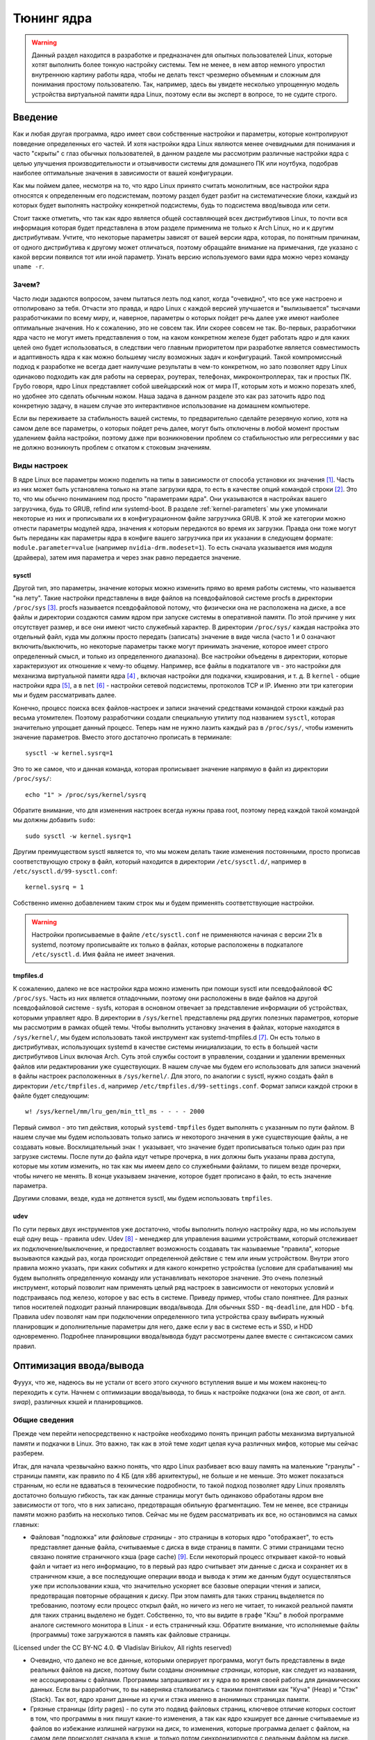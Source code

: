 .. ARU (c) 2018 - 2024, Pavel Priluckiy, Vasiliy Stelmachenok and contributors

   ARU is licensed under a
   Creative Commons Attribution-ShareAlike 4.0 International License.

   You should have received a copy of the license along with this
   work. If not, see <https://creativecommons.org/licenses/by-sa/4.0/>.

.. _kernel-tuning:

***************
Тюнинг ядра
***************

.. warning:: Данный раздел находится в разработке и предназначен для
   опытных пользователей Linux, которые хотят выполнить более тонкую
   настройку системы. Тем не менее, в нем автор немного упростил
   внутреннюю картину работы ядра, чтобы не делать текст чрезмерно
   объемным и сложным для понимания простому пользователю. Так,
   например, здесь вы увидете несколько упрощенную модель устройства
   виртуальной памяти ядра Linux, поэтому если вы эксперт в вопросе,
   то не судите строго.

=========
Введение
=========

Как и любая другая программа, ядро имеет свои собственные настройки и
параметры, которые контролируют поведение определенных его частей. И
хотя настройки ядра Linux являются менее очевидными для понимания и
часто "скрыты" с глаз обычных пользователей, в данном разделе мы
рассмотрим различные настройки ядра с целью улучшения
производительности и отзывчивости системы для домашнего ПК или
ноутбука, подобрав наиболее оптимальные значения в зависимости от
вашей конфигурации.

Как мы поймем далее, несмотря на то, что ядро Linux принято считать
монолитным, все настройки ядра относятся к определенным его
подсистемам, поэтому раздел будет разбит на систематические блоки,
каждый из которых будет выполнять настройку конкретной подсистемы,
будь то подсистема ввод/вывода или сети.

Стоит также отметить, что так как ядро является общей составляющей
всех дистрибутивов Linux, то почти вся информация которая будет
представлена в этом разделе применима не только к Arch Linux, но и к
другим дистрибутивам. Учтите, что некоторые параметры зависят от вашей
версии ядра, которая, по понятным причинам, от одного дистрибутива к
другому может отличаться, поэтому обращайте внимание на примечания, где
указано с какой версии появился тот или иной параметр. Узнать
версию используемого вами ядра можно через команду ``uname -r``.

-------
Зачем?
-------

Часто люди задаются вопросом, зачем пытаться лезть под капот, когда
"очевидно", что все уже настроено и отполировано за тебя. Отчасти это
правда, и ядро Linux с каждой версией улучшается и "вылизывается"
тысячами разработчиками по всему миру, и, наверное, параметры о
которых пойдет речь далее уже имеют наиболее оптимальные значения. Но
к сожалению, это не совсем так. Или скорее совсем не так. Во-первых,
разработчики ядра часто не могут иметь представления о том, на каком
конкретном железе будет работать ядро и для каких целей оно будет
использоваться, в следствии чего главным приоритетом при разработке
является совместимость и адаптивность ядра к как можно большему числу
возможных задач и конфигураций. Такой компромиссный подход к
разработке не всегда дает наилучшие результаты в чем-то конкретном, но
зато позволяет ядру Linux одинаково подходить как для работы на
серверах, роутерах, телефонах, микроконтроллерах, так и простых ПК.
Грубо говоря, ядро Linux представляет собой швейцарский нож от мира
IT, которым хоть и можно порезать хлеб, но удобнее это сделать обычным
ножом. Наша задача в данном разделе это как раз заточить ядро под
конкретную задачу, в нашем случае это интерактивное использование на
домашнем компьютере.

Если вы переживаете за стабильность вашей системы, то предварительно
сделайте резервную копию, хотя на самом деле все параметры, о которых
пойдет речь далее, могут быть отключены в любой момент простым
удалением файла настройки, поэтому даже при возникновении проблем со
стабильностью или регрессиями у вас не должно возникнуть проблем с
откатом к стоковым значениям.

--------------
Виды настроек
--------------

В ядре Linux все параметры можно поделить на типы в зависимости от
способа установки их значения [#]_. Часть из них может быть
установлена только на этапе загрузки ядра, то есть в качестве опций
командой строки [#]_. Это то, что мы обычно пониманием под просто
"параметрами ядра". Они указываются в настройках вашего загрузчика,
будь то GRUB, refind или systemd-boot. В разделе
:ref:`kernel-parameters` мы уже упоминали некоторые из них и
прописывали их в конфигурационном файле загрузчика GRUB. К этой же
категории можно отнести параметры модулей ядра, значения к которым
передаются во время их загрузки. Правда они тоже могут быть переданы
как параметры ядра в конфиге вашего загрузчика при их указании в
следующем формате: ``module.parameter=value`` (например
``nvidia-drm.modeset=1``). То есть сначала указывается имя модуля
(драйвера), затем имя параметра и через знак равно передается
значение.

~~~~~~~~~
sysctl
~~~~~~~~~

Другой тип, это параметры, значение которых можно изменить прямо во
время работы системы, что называется "на лету". Такие настройки
представлены в виде файлов на псевдофайловой системе procfs в
директории ``/proc/sys`` [#]_. procfs называется псевдофайловой
потому, что физически она не расположена на диске, а все файлы и
директории создаются самим ядром при запуске системы в оперативной
памяти. По этой причине у них отсутствует размер, и все они имеют
чисто служебный характер. В директории ``/proc/sys/`` каждая настройка
это отдельный файл, куда мы должны просто передать (записать) значение
в виде числа (часто 1 и 0 означают включить/выключить, но некоторые
параметры также могут принимать значение, которое имеет строго определенный
смысл, и только из определенного диапазона). Все настройки объедены в
директории, которые характеризуют их отношение к чему-то общему.
Например, все файлы в подкаталоге ``vm`` - это настройки для механизма
виртуальной памяти ядра [#]_ , включая настройки для подкачки,
кэширования, и т. д. В ``kernel`` - общие настройки ядра [#]_, а в
``net`` [#]_ - настройки сетевой подсистемы, протоколов TCP и IP.
Именно эти три категории мы и будем рассматривать далее.

Конечно, процесс поиска всех файлов-настроек и записи значений
средствами командой строки каждый раз весьма утомителен. Поэтому
разработчики создали специальную утилиту под названием ``sysctl``,
которая значительно упрощает данный процесс. Теперь нам не нужно
лазить каждый раз в ``/proc/sys/``, чтобы изменить значение
параметров. Вместо этого достаточно прописать в терминале::

  sysctl -w kernel.sysrq=1

Это то же самое, что и данная команда, которая прописывает значение
напрямую в файл из директории ``/proc/sys/``::

  echo "1" > /proc/sys/kernel/sysrq

Обратите внимание, что для изменения настроек всегда нужны права root,
поэтому перед каждой такой командой мы должны добавить ``sudo``::

  sudo sysctl -w kernel.sysrq=1

Другим преимуществом sysctl является то, что мы можем делать такие
изменения постоянными, просто прописав соответствующую строку в файл,
который находится в директории ``/etc/sysctl.d/``, например в
``/etc/sysctl.d/99-sysctl.conf``::

  kernel.sysrq = 1

Собственно именно добавлением таким строк мы и будем применять
соответствующие настройки.

.. warning:: Настройки прописываемые в файле ``/etc/sysctl.conf`` не
   применяются начиная с версии 21x в systemd, поэтому
   прописывайте их только в файлах, которые расположены в подкаталоге
   ``/etc/sysctl.d``. Имя файла не имеет значения.

~~~~~~~~~~~
tmpfiles.d
~~~~~~~~~~~

К сожалению, далеко не все настройки ядра можно изменить при помощи
sysctl или псевдофайловой ФС ``/proc/sys``. Часть из них является
отладочными, поэтому они расположены в виде файлов на другой
псевдофайловой системе - sysfs, которая в основном отвечает за
представление информации об устройствах, которыми управляет ядро. В
директории в ``/sys/kernel`` представлены ряд других полезных
параметров, которые мы рассмотрим в рамках общей темы. Чтобы выполнить
установку значения в файлах, которые находятся в ``/sys/kernel/``, мы
будем использовать такой инструмент как systemd-tmpfiles.d [#]_. Он
есть только в дистрибутивах, использующих systemd в качестве системы
инициализации, то есть в большей части дистрибутивов Linux включая
Arch. Суть этой службы состоит в управлении, создании и удалении
временных файлов или редактировании уже существующих. В нашем случае
мы будем его использовать для записи значений в файлы настроек
расположенных в ``/sys/kernel/``. Для этого, по аналогии с sysctl,
нужно создать файл в директории ``/etc/tmpfiles.d``, например
``/etc/tmpfiles.d/99-settings.conf``. Формат записи каждой строки в
файле будет следующим::

  w! /sys/kernel/mm/lru_gen/min_ttl_ms - - - - 2000

Первый символ - это тип действия, который ``systemd-tmpfiles`` будет
выполнять с указанным по пути файлом. В нашем случае мы будем
использовать только запись *w* некоторого значения в уже существующие
файлы, а не создавать новые. Восклицательный знак ``!`` указывает, что
значение будет прописываться только один раз при загрузке системы.
После пути до файла идут четыре прочерка, в них должны быть указаны
права доступа, которые мы хотим изменить, но так как мы имеем
дело со служебными файлами, то пишем везде прочерки, чтобы ничего не
менять. В конце указываем значение, которое будет прописано в файл, то
есть значение параметра.

Другими словами, везде, куда не дотянется sysctl, мы будем
использовать ``tmpfiles``.

~~~~~~
udev
~~~~~~

По сути первых двух инструментов уже достаточно, чтобы выполнить
полную настройку ядра, но мы используем ещё одну вещь - правила udev.
Udev [#]_ - менеджер для управления вашими устройствами, который
отслеживает их подключение/выключение, и предоставляет возможность
создавать так называемые "правила", которые вызываются каждый раз,
когда происходит определенной действие с тем или иным устройством.
Внутри этого правила можно указать, при каких событиях и для какого
конкретно устройства (условие для срабатывания) мы будем выполнять
определенную команду или устанавливать некоторое значение. Это очень
полезный инструмент, который позволит нам применять целый ряд настроек
в зависимости от некоторых условий и подстраиваясь под железо, которое
у вас есть в системе. Приведу пример, чтобы стало понятнее. Для разных
типов носителей подходит разный планировщик ввода/вывода. Для обычных
SSD - ``mq-deadline``, для HDD - ``bfq``. Правила udev позволят нам
при подключении определенного типа устройства сразу выбирать нужный
планировщик и дополнительные параметры для него, даже если у вас в
системе есть и SSD, и HDD одновременно. Подробнее планировщики
ввода/вывода будут рассмотрены далее вместе с синтаксисом самих
правил.

.. _io_optimization:

=========================
Оптимизация ввода/вывода
=========================

Фууух, что же, надеюсь вы не устали от всего этого скучного вступления
выше и мы можем наконец-то переходить к сути. Начнем с оптимизации
ввода/вывода, то бишь к настройке подкачки (она же *своп*, от англ.
*swap*), различных кэшей и планировщиков.

.. _virtual_memory:

---------------
Общие сведения
---------------

Прежде чем перейти непосредственно к настройке необходимо понять
принцип работы механизма виртуальной памяти и подкачки в Linux. Это
важно, так как в этой теме ходит целая куча различных мифов, которые
мы сейчас разберем.

Итак, для начала чрезвычайно важно понять, что ядро Linux разбивает
всю вашу память на маленькие "гранулы" - страницы памяти, как правило
по 4 КБ (для x86 архитектуры), не больше и не меньше. Это может
показаться странным, но если не вдаваться в технические подробности,
то такой подход позволяет ядру Linux проявлять достаточно большую
гибкость, так как данные страницы могут быть одинаково обработаны
ядром вне зависимости от того, что в них записано, предотвращая
обильную фрагментацию. Тем не менее, все страницы памяти можно разбить
на несколько типов. Сейчас мы не будем рассматривать их все, но
остановимся на самых главных:

- Файловая "подложка" или *файловые страницы* - это страницы в которых
  ядро "отображает", то есть представляет данные файла, считываемые с
  диска в виде страниц в памяти. С этими страницами тесно связано
  понятие страничного кэша (page cache) [#]_. Если некоторый процесс
  открывает какой-то новый файл и читает из него информацию, то в
  первый раз ядро считывает эти данные с диска и сохраняет их в
  страничном кэше, а все последующие операции ввода и вывода к этим же
  данным будут осуществляться уже при использовании кэша, что
  значительно ускоряет все базовые операции чтения и записи,
  предотвращая повторные обращения к диску. При этом память для таких
  страниц выделяется по требованию, поэтому если процесс открыл файл,
  но ничего из него не читает, то никакой реальной памяти для таких
  страниц выделено не будет. Собственно, то, что вы видите в графе
  "Кэш" в любой программе аналоге системного монитора в Linux - и есть
  страничный кэш. Обратите внимание, что исполняемые файлы (программы)
  тоже загружаются в память как файловые страницы.

.. image:: https://biriukov.dev/docs/page-cache/images/page-cache.png
   :align: right

(Licensed under the CC BY-NC 4.0. © Vladislav Biriukov, All rights reserved)

- Очевидно, что далеко не все данные, которыми оперирует программа,
  могут быть представлены в виде реальных файлов на диске, поэтому
  были созданы *анонимные страницы*, которые, как следует из названия,
  не ассоциированы с файлами. Программы запрашивают их у ядра во время
  своей работы для динамических данных. Если вы разработчик, то вы
  наверняка сталкивались с такими понятиями как "Куча" (Heap) и "Стэк"
  (Stack). Так вот, ядро хранит данные из кучи и стэка именно в
  анонимных страницах памяти.

- Грязные страницы (dirty pages) - по сути это подвид файловых
  страниц, ключевое отличие которых состоит в том, что программы в них
  пишут какие-то изменения, а так как ядро кэширует все данные
  считываемые из файлов во избежание излишней нагрузки на диск, то
  изменения, которые программа делает с файлом, на самом деле
  происходят сначала в кэше, и только потом синхронизируются с
  реальным файлом на диске. Более подробно об этом виде страниц и
  процессе их синхронизации с диском мы поговорим в следующем разделе.

Вернемся к подкачке. Один из самых больших мифов, связанных с
подкачкой, состоит в том, что пользователи рассматривают её как некую
"дополнительную память", которую свободно можно использовать в случае
нехватки реальной, то есть физической памяти. Это конечно же не так,
хотя бы потому, что процессор имеет доступ к оперированию только
данными, которые находятся внутри ОЗУ. В случае нехватки памяти у ядра
есть по сути всего один вариант - это освобождать уже имеющуюся память
от тех страниц, которые не используются в данный момент, выгружая их в
область на диске которую мы и называем подкачкой. Да, память не
берется из воздуха, и подкачка - это просто "чердак", куда ядро
скидывает все неиспользуемые вещи, чтобы освободить место для новых
или более часто используемых страниц. При этом для процессов не
меняется ровным счетом ничего, ибо они как и раньше могут обратиться к
данным в памяти, которые были расположены на странице, которая была
вытеснена ядром в подкачку, но когда процесс это сделает, ядро найдет
эту страницу, считает её из подкачки и обратно загрузит в оперативную
память. Это ещё одно преимущество механизма виртуальной памяти,
повсеместно используемого ядром Linux.

Вопрос лишь в том, какие именно страницы нужно "вытеснить" из памяти.
На самом деле, это достаточно сложный вопрос. Прежде всего, конечно же
это будут именно анонимные страницы, так как файловые страницы и так
по сути ассоциированы с данными на диске, следовательно в случае чего
их точно так же можно повторно считать, и выгружать их в подкачку
просто не имеет никакого смысла, что и происходит на практике. Но что
если анонимных страниц много, а часть из них реально используется
программами в данный момент? Какие из них тогда должны первым делом
попасть в подкачку? На данный и многие другие вопросы отвечает
специальный алгоритм в ядре Linux, называемый :abbr:`LRU (Least
recently used)` (а поныне и MGLRU). Если очень упрощенно, то данный
алгоритм ведет учет использования каждой страницы, то есть количество
обращений к ней, и на основе данной статистики предполагает, какие из
них реже всего используются процессами, и следовательно какие из них
можно без проблем выгрузить в подкачку.

Рядовые пользователи часто не до конца понимают, какие именно данные
расположены у них в подкачке. Теперь мы можем дать чёткий ответ: в
подкачке хранятся только неиспользуемые анонимные страницы памяти.

.. _setup_swappiness:

-------------------
Настройка подкачки
-------------------

Мы разобрались с основополагающими понятиями, и наконец-то можем
переходить к настройке. Для настройки поведения подкачки используется
параметр sysctl ``vm.swappiness`` (значение по умолчанию 60). Вокруг
него так же ходит целый ряд заблуждений, что приводит к неправильным
умозаключениям. Итак, во-первых, ``vm.swappiness`` напрямую никак не
влияет на то, когда у вас начнет использоваться подкачка, то есть его
значение - это вовсе не процент занятой памяти, при достижении которого
начинает использоваться подкачка. Ядро всегда начинает использовать
подкачку только в ситуациях нехватки памяти (это, как правило, когда
занято 85-90% ОЗУ). 

Во-вторых, параметр ``vm.swappiness`` влияет только на предпочтение
ядра к вытеснению определенного типа страниц в случае этой самой
нехватки. Он принимает значения от ``0`` до ``200`` (начиная с версии
ядра 5.8 и выше, до этого максимальным значением было 100). Для более
наглядного понимания, параметр ``vm.swappiness`` можно представить в
виде весов, где более низкие (ниже 100) значения приводят к склонности
ядра сначала вытеснять все страницы из файлового кэша, а более высокие
(больше 100) - освобождение анонимных страниц из памяти в подкачку [#]_.
Значение ``100`` - это своего рода баланс, при котором ядро будет в
одинаковой степени стараться вытеснять как файловые, так и анонимные
страницы.

Другим крайне распространенным заблуждением является то, что более
низкие значения ``vm.swappiness`` уменьшают использование подкачки -
следовательно уменьшается нагрузка на диск, и что это якобы
увеличивает отзывчивость системы. На деле это лишь на половину правда,
так как, да, ядро при низких значениях старается откладывать
использование подкачки, хотя это и не значит, что она вообще не будет
использоваться, но важно понять, что это происходит за счёт более
агрессивного вытеснения файловых страниц из страничного кэша - что
точно так же приводит к нагрузке на ввод/вывод. Почему? Потому что
каждый раз, когда ядро вытесняет страницу из страничного кэша, это
приводит к тому, что все ранее хранящиеся в ней данные снова придется
считывать с диска по новой.

Во-вторых, нагрузка на ввод/вывод, которую создаёт подкачка
оказывается слишком переоценена. Для современных SSD накопителей
переварить такую нагрузку без замедления работы системы не составит
труда. Тем не менее, если страница была вытеснена в подкачку, то любая
операция обращения к ней будет в разы медленнее, чем если бы она
находилась в ОЗУ, даже если ваш носитель это NVMe накопитель, то
операция записи страницы в файл/раздел подкачки и последующая операция
чтения из него будет в любом случае затратна. Но даже если у вас HDD,
то вам на помощь спешит Zswap - ещё один встроенный механизм ядра
Linux, позволяющий значительно снизить нагрузку на диск и ускорить
процесс вытеснения. Он представляет собой буфер в памяти, в который
попадают анонимные страницы, которые на самом деле должны были попасть
в подкачку на диске, и сжимаются внутри него, экономя тем
самым драгоценную память насколько это возможно. Если пул страниц
Zswap заполнится (по умолчанию он равен 20%), то ядро выполнит
выгрузку страниц из Zswap в подкачку.

На сегодняшний день механизм Zswap используется во многих
дистрибутивах Linux *по умолчанию*, в том числе в Arch, просто вы об
этом могли не знать, и потому могли думать, что ядро "насилует" ваш
диск при малейшем использовании подкачки. Никакой дополнительной
настройки для его работы как правило не требуется.

Учитывая всё вышеперечисленное, автор рекомендует устанавливать
значение ``vm.swappiness`` в ``100``. Это позволит ядру равномерно
вытеснять в подкачку оба типа страниц. В современных реалиях
выкручивание параметра в низкие значения не приводит к желаемому
эффекту. Конечно, всё индивидуально, и имеет смысл поиграться на своем
железе, чтобы понять что лучше подходит лично вам имея прописанный
багаж знаний по теме. Зафиксировать это значение можно через конфиг
sysctl:

.. code-block:: shell
   :caption: ``sudo nano /etc/sysctl.d/90-sysctl.conf``

   vm.swappiness = 100

.. warning:: Автор настоятельно не рекомендует устанавливать значение
   параметра в 0 или отключать подкачку вовсе. Подробнее о том, почему
   это вредно читайте в данной статье -
   https://habr.com/ru/company/flant/blog/348324/. Если вы хотите
   минимизировать использование подкачки чтобы минимизировать нагрузку
   на ввод/вывод, то используйте ZRAM, о котором пойдет речь далее.


.. _zram:

~~~~~~~
ZRAM
~~~~~~~

Но что делать, если у вас и правда очень медленный носитель или вы
хотите минимизировать нагрузку на ввод/вывод и износ диска? В этом
случае лучшим решением является использование ZRAM - вида подкачки,
при котором все неиспользуемые анонимные страницы не выгружаются на
диск, а сжимаются прямо внутри памяти при помощи алгоритмов сжатия без
потерь. Точно так же как вы сжимаете простые файлы через архиватор, то
же самое делает ядро со страницами памяти. Понятно, что уже сжатые
страницы использовать нельзя, поэтому если они снова понадобятся
процессу, то ядру придется их расжать перед использованием. Конечно,
стоит учитывать, что сжатие и расжатие страниц происходит ресурсами
процессора, и это имеет определенные накладные расходы, но они
довольно несущественны для современных многоядерных процессоров, чтобы
ими можно было пренебречь. Тем не менее, всегда можно выбрать более
"легковесный" алгоритм сжатия.

.. note:: Некоторые пользователи задаются вопросом: В чем разница
   между zswap и ZRAM? На самом деле хотя они и занимаются по сути
   одной и той же работой, разница здесь в том, что Zswap является
   сжатым *буфером* в памяти, то есть промежуточным звеном между памятью
   и подкачкой, которое призвано помочь минимизировать нагрузку на
   ввод/вывод, а не заменить обычную подкачку на диске целиком как это
   делает ZRAM. Вытеснная страница при включенном Zswap имеет
   следующий цикл жизни: RAM -> Zswap -> Подкачка. Если процесс
   обратиться к странице, которая была вытеснена в Zswap, но которая
   так и не попала в подкачку на диске, то тогда ядро просто распакует
   её внутри памяти готовой для использования. В случае если она всё
   таки была вытеснена на диск, ядро считает её с диска и загрузит в
   память, как это обычно и происходит без zswap.

Об установке ZRAM было уже коротко рассказано в разделе
:ref:`generic-system-acceleration`. Однако не во всех дистрибутивах
Linux есть служба ``zram-generator``, поэтому покажем универсальный способ
его настройки, основанный на обычных правилах udev.

Прежде чем мы перейдем к настройке ZRAM надо уточнить, что
одновременное использование ZRAM и zswap имеет неопределенный эффект.
С одной стороны, это вполне возможно, и в этом случае Zswap становится
промежуточным буфером уже для ZRAM, но это не имеет особого смысла,
так как они оба занимаются одним и тем же - сжатием данных внутри ОЗУ.
ZRAM также ведет свою статистику о том, какие страницы и в каком
количестве были сжаты, и которая может быть искажена, в силу того что
помимо него в системе может работать Zswap, поэтому настоятельно
рекомендуется его отключить перед использованием ZRAM. Для этого
достаточно указать параметр ядра ``zswap.enabled=0`` в конфиге вашего
загрузчика, либо деактивировать прямо во время работы системы::

  echo 0 > /sys/module/zswap/parameters/enabled

Если у вас затруднения с настройкой вашего загрузчика (а такое вполне
может быть на атомарных системах), то вы можете настроить его
перманентное отключение через создание файла в директории
``/etc/tmpfiles.d`` со следующим содержимым:

.. code-block:: shell
   :caption: ``sudo nano /etc/tmpfiles.d/90-disable-zswap.conf``

   w! /sys/module/zswap/parameters/enabled - - - - 0

.. note:: Важно отметить, что для использования ZRAM вам вовсе не
   обязательно отключать обычную подкачку, если она у вас до этого
   была настроена. В этом случае ядро по умолчанию будет использовать
   в качестве основной подкачки тот раздел или файл, примонтированный
   в служебную точку монтирования ``[swap]``, который имеет приоритет
   выше, чем другой. Поэтому если вы установите для ZRAM приоритет
   ``100``, как мы это сделаем ниже в файле ``/etc/fstab``, то обычная
   подкачка на диске станет использоваться ядром только как запасная в
   случае если ZRAM переполнится, либо при использовании функции
   гибернации, которая может работать только с подкачкой на диске.

Перейдем к настройке ZRAM. Обратите внимание, что среди "мейнстримных"
дистрибутивов Linux (как например Fedora) ZRAM начинают поставлять по
умолчанию вместо обычной подкачки на диске. Поэтому сначала проверьте,
не задействован ли уже ZRAM в вашей системе. Сделать это можно очень
просто через команду ``zramctl``, либо проверив по наличию файла
``/dev/zram0``, который представляет собой блочное устройство куда
будут попадать все вытесняемые ядром страницы (этакий виртуальный
раздел подкачки).

Если же нет, то продолжаем. Для начала нам нужно форсировать загрузку
модуля ZRAM, для этого нужно создать файл в директории
``/etc/modules-load.d/30-zram.conf`` и прописать в него всего одну
строчку:

.. code-block:: shell
   :caption: ``sudo nano /etc/modules-load.d/zram.conf``

   zram

Теперь используя правила udev, мы будем создавать наше блочное
устройство ``/dev/zram0`` и делать из него раздел подкачки. Для этого
создадим файл в директории ``/etc/udev/rules.d/30-zram.rules``:

.. code-block:: shell
   :caption: ``sudo nano /etc/udev/rules.d/30-zram.rules``

   ACTION=="add", KERNEL=="zram0", ATTR{comp_algorithm}="zstd", ATTR{disksize}="8G", RUN="/usr/bin/mkswap -U clear /dev/%k", TAG+="systemd"

Теперь подробно о том, что из себя представляет само udev правило. В
начале мы указываем при каком действии мы хотим, чтобы оно
срабатывало. В нашем случае это ``ACTION=="add"``, то есть появление
нового блочного устройства под названием ``KERNEL=="zram0"``. Это
блочное устройство создается ядром автоматически при загрузке модуля
ZRAM, форсированную загрузку которого мы уже прописали выше. Здесь
можно заметить, что все проверки в правилах udev осуществляются через
``==``.

А дальше мы говорим, что в этом случае нужно делать. Во-первых, мы
меняем значение атрибута (в udev правилах все они пишутся как
``ATTR{name}``, где *name* - имя атрибута) ``comp_algorithm`` нашего
блочного устройства, который указывает на используемый алгоритм
сжатия. Для ZRAM в ядре предложены три алгоритма сжатия: ``lzo``,
``lz4``, ``zstd``. В подавляющем большинстве случаев вы должны
использовать только ``zstd``, так как это наиболее оптимальный
алгоритм по соотношению скорости/эффективности сжатия. LZ4 может быть
быстрее при расжатии, но в остальном он не имеет больших преимуществ.
LZO следует использовать только на очень слабых процессорах, которые
просто не тянут сжатие большого объема страниц через Zstd.

Следующим атрибутом мы меняем ``disksize`` - это размер блочного
устройства. Теперь очень важно: размер блочного устройства - это тот
объем **несжатых страниц**, который может попасть внутрь ZRAM, и он
может быть равен объему ОЗУ или даже быть в два раза больше него. Как
это возможно? Представим, что у вас 4 Гб ОЗУ. Вы устанавливаете объем
ZRAM тоже в 4 Гб. Вы полностью забиваете всю свою память, открывая 300
вкладок в Chromium, и любой системный монитор или аналог ``htop``
покажет вам, что подкачка тоже полностью забита, но проблема в том,
что это тот размер страниц, которые попали в ZRAM до сжатия. То есть на
деле у вас в ОЗУ вытесненные страницы занимают в разы меньший объем
*из-за сжатия*. Увидеть это можно через команду ``zramctl``, вывод
которой может быть следующим::

    NAME       ALGORITHM DISKSIZE DATA COMPR  TOTAL STREAMS MOUNTPOINT
    /dev/zram0 zstd           15G   1G  232M 243.3M      16 [SWAP]

Здесь колонка ``DATA`` показывает какой объем страниц попал в
``/dev/zram0``. Если вы опять откроете ``htop`` или другой аналог
системного монитора, то вы увидите точно такой же объем того сколько у
вас "занято" подкачки, но вот колонка ``COMPR`` показывает уже
реальный размер вытесненных внутрь ZRAM страниц *после сжатия*,
который очевидно будет меньше в 2-3 раза. Именно поэтому я рекомендую
вам установить объем блочного устройства ZRAM, который в два раза
больше, чем объем всей вашей памяти (Значение ``8Gb`` - **это лишь
пример**, замените его на то, сколько у объем вашей памяти и умножьте
это на два**). Конечно, здесь нужно оговориться, что не все страницы
бывают так уж хорошо сжимаемыми, но в большинстве случаев они будут
помещаться без каких-либо проблем.

Надеюсь это добавило понимание того, почему не всегда нужно верить
цифрам, которые вам говорит, например, команда ``free``. Завершает наше
udev правило действие, которое мы хотим сделать с нашим блочным
устройством - запустить команду ``mkswap``, чтобы сделать из нашего
``/dev/zram0`` раздел подкачки.

Всё, что нам осталось теперь - это добавить запись в ``/etc/fstab``,
что ``/dev/zram0`` это вообще-то наша подкачка и установить ей
приоритет ``100``.

.. code-block:: shell
   :caption: ``sudo nano /etc/fstab``

    /dev/zram0 none swap defaults,pri=100 0 0

На этом все, теперь можно перезагружаться и проверять работу через
``zramctl``. Если такой способ для вас показался слишком сложным, то
обратитесь к использованию ``zram-generator`` как уже было показано
ранее.

Значение же ``vm.swappiness`` при использовании ZRAM рекомендуется
установить в ``150``, так как более низкие значения приведут к
излишнему вытеснению из файлового кэша, а анонимные страницы, которые
потенциально могут быть легко сжаты, будут вытесняться в последний
момент, что нежелательно. А вот при значении ``150``, файловый кэш
будет дольше оставаться нетронутым, благодаря чему обращения к ранее
открытым файлам останутся быстрыми, но при этом анонимные страницы
просто сожмутся внутри памяти. Такой подход минимизирует нагрузку на
ввод/вывод.

~~~~~~~~~~~~~~~~~~~~~~~~~~~~~~~~
Отключение упреждающего чтения
~~~~~~~~~~~~~~~~~~~~~~~~~~~~~~~~

Из-за того, что процесс чтения вытесненной в подкачку страницы с диска
и её записи обратно в оперативную память является довольно
дорогостоящей операцией, ядро использует некоторые трюки, для того
чтобы делать их как можно реже. Один из таких трюков это "упреждающее
чтение" (*readahead*), когда при обращении процесса к вытесненной
странице, ядро считывает не только запрошенную страницу, но и ещё
некоторое количество страниц последовательно следующих за ней внутри
подкачки.

Смысл здесь в том, что страница на практике это очень маленький
фрагмент данных, которыми оперирует процесс, поэтому с большой долей
вероятности обратившись к одной 4 Кб странице, процесс сделает ещё два
и более запросов к тем страницам, которые тоже могли быть вытеснены в
подкачку и быть записанными в него после той, которую процесс
запрашивает в данный момент, и чтобы их потом тоже не искать и не
читать ядро делает это сразу вместе с той вытесненной страницей,
которую запросил процесс сейчас, так скажем, двух зайцев одним
выстрелом.

Количество таких последовательно считываемых страниц за раз
контролируется значением параметра ``vm.page-cluster``. Это значение
является степенью двойки, возведя в которую и можно получить
количество страниц. Например, если установлено значение ``1``, то
количество страниц, которые ядро считает заранее, будет равно 2^1, то
есть просто два. Если значение параметра равно ``2``, то количество
страниц уже будет равно в 2^2, то есть ``4`` и так далее. При значении
``0`` количество страниц будет 2^0, то есть 1 - это значение отключает
упреждающее чтение страниц из подкачки.

На первый взгляд всё звучит здорово, и надо бы выкрутить значение
побольше, чтобы ядро читало больше страниц за раз, но есть одна
маленькая проблема, из-за которой я настоятельно рекомендую отключать
этот параметр. Дело в том, что ядро считывает из подкачки страницы,
которые были записаны по порядку за той страницей, которая в данный
момент запрошена для загрузки обратно в память. Мы подразумевали, что
это будут страницы того же процесса, который запросил данную страницу,
но на деле это может вообще не так. Ядро записывает страницы из памяти
в подкачку в том порядке, в котором они были вытеснены, и они вообще
не обязательно могут относится к одному и тому же процессу, а даже
если к одному, то могут быть совсем не теми, которые процесс запросит
в будущем. Короче говоря, с упреждающим чтением мы играем в своего
рода рулетку, повезет или нет. Но в подавляющем большинстве случаев
ядро просто вернет в память обратно ещё 8 страниц (согласно значению
по умолчанию), которые могут никогда не пригодиться в будущем, а если
они не пригодятся, то их придется опять вытеснять в подкачку.

Таким образом, упреждающее чтение не только не решает заявленную
проблему, но и наоборот её усугубляет. Для ZRAM это, конечно, может и
не так критично, так как это вызовет лишь дополнительные циклы
сжатия/расжатия страниц, но это в любом случае холостая работа. По
этой причине разработчики ChromeOS и Android отключают данный параметр
в своих системах по умолчанию [#]_ [#]_, что советую сделать и вам. Для этого
как обычно достаточно просто прописать значение в конфиге sysctl:

.. code-block:: shell
   :caption: ``sudo nano /etc/sysctl.d/99-sysctl.conf``

    vm.page-cluster = 0

.. _mglru:

---------------
Алгоритм MGLRU
---------------

Мы уже говорили, что LRU - это алгоритм используемый ядром Linux для
ведения учёта количества обращений ко всем страницам внутри памяти,
позволяющий составлять выборку тех страниц, которые реже всего
используются процессами и соответственно могут быть спокойно вытеснены
в подкачку. Но начиная с версии 6.1 в ядре появилась альтернативная
реализация этого алгоритма, называемая *MGLRU* (Multi-Generational
LRU) [#]_. Принципиальное отличие MGLRU от простого LRU алгоритма
состоит в том, что выборка страниц, которые должны быть вытеснены,
формируется не на основе только лишь одного признака (количества
обращений к странице), а на основе целых двух признаков - количества
обращений и времени последнего обращения. По этой причине новый
алгоритм объединяет все страницы в так называемые "поколения" на
основе времени обращения к ним, собственно именно поэтому его название
и можно дословно перевести как "Многопоколенный LRU". Такой подход
позволяет добиться большей точности в выборе из имеющихся страниц тех,
которые по настоящему используются реже других, что в свою очередь
позволяет уменьшать количество операций возврата страниц из подкачки,
ибо чем точнее работает алгоритм выборки, тем больше вероятность, что
вытесненная страница действительно никогда больше не понадобится и её
не надо будет считывать с диска и загружать обратно в память.

Для того чтобы проверить собрана ли ваша версия ядра с поддержкой
MGLRU достаточно прописать одну команду::

  zgrep "CONFIG_LRU_GEN_ENABLED" /proc/config.gz

Если вывод команды не пустой, значит ваша текущая версия ядра собрана
с поддержкой данного алгоритма, но это вовсе не значит, что он
используется по умолчанию. Алгоритм MGLRU можно бесприпятственно
включить или выключить прямо во время работы системы. Проверить статус
работы алгоритма можно через файл ``/sys/kernel/mm/lru_gen/enabled``::

  cat /sys/kernel/mm/lru_gen/enabled

Если вывод команды равен ``0x0000``, значит MGLRU выключен, и его
нужно самостоятельно включить следующей командой::

  echo "y" | sudo tee /sys/kernel/mm/lru_gen/enabled

Обратите внимание, что в большинстве дистрибутивов Linux версии ядра с
поддержкой MGLRU поставляются по умолчанию, поэтому никаких
дополнительных действий для его включения делать как правило не нужно.

.. _page_trashing_prevention:

~~~~~~~~~~~~~~~~~~~~~~~~
Защита от Page Trashing
~~~~~~~~~~~~~~~~~~~~~~~~

Одним из преимуществ алгоритма MGLRU над своим предшественником
является предоставление дополнительной защиты от ситуаций Page
Trashing.

Page Trashing - это ситуация острой нехватки памяти, при которой
памяти становится настолько мало, что ядро начинает вытеснять в
подкачку даже те страницы, которые активно используются процессами во
время своей работы, так как все остальные малоиспользуемые страницы
уже были вытеснены. Это приводит к тому, что количество операций
возврата страниц из подкачки многократно увеличивается, так как к
данным часто используемым страницам все время обращаются процессы,
из-за чего ядру приходится читать их из подкачки с диска или
распаковывать их из памяти, если речь идёт про ZRAM, и заново
загружать память, после чего снова их вытеснять, так как других
кандидатов для этого больше не осталось. Такой цикл становится очень
заметным для пользователя, так как он порождает кратковременные
зависания системы, ибо процессу каждый раз приходится ожидать, пока
ядро достанет страницы из подкачки и загрузит их обратно в память.

Конечно, если потребление памяти в этом случае продолжит расти, то мы
столкнемся с ситуацией Out Of Memory (OOM), после чего либо
специальный демон по наводке ядра убьёт самый прожорливый процесс,
чтобы освободить память, либо система полностью зависнет. Если
потребление останется тем же, то мы продолжим испытывать постоянные
микрозависания, что не очень приятно.

Здесь на сцену выходит алгоритм MGLRU, который хоть и не позволяет на
100% защититься от таких ситуаций, но позволяет убрать те самые
кратковременные зависания, сделав систему более стрессоустойчивой и
отзывчивой в условиях нехватки ОЗУ. Суть защиты состоит в том, что
MGLRU предотвращает вытеснение "рабочего набора" страниц процесса (то
есть таких страниц, которые действительно активно используются) в
течении ``N`` миллисекунд, оставляя их не тронутыми в памяти на
протяжении по крайне мере этого гарантированного времени. В этом
случае процессам не придется каждый раз ожидать долгого восстановления
страниц из подкачки и они сохранят свою скорость работы, но с другой
стороны это увеличивает шанс возникновения ситуаций OOM, так как чем
больше разрастается такой "рабочий набор" страниц, тем больше
потребление памяти. По этой причине данный механизм защиты выключен по
умолчанию, так как возникновение OOM ситуаций часто нежелательно на
серверах и системах с большой нагрузкой, не предназначенных для
интерактивного использования, где такие небольшие зависания были бы
заметны глазу.

Для того чтобы включить данный механизм при использовании MGLRU нам
нужно изменить значение параметра ``min_ttl_ms`` (по умолчанию 0),
который как раз таки и устанавливает то время в миллисекундах, в
течении которого рабочий набор страниц не будет вытесняться. Автор
рекомендует брать значение от ``1000`` (это одна секунда), но не
большее ``5000``, ибо это приведет к более частому возникновению OOM.
Оптимальное значение для большинства - ``2000`` (2 секунды). В этом
случае система достаточно сохранит свою интерактивность под нагрузкой.
Указать значение можно как всегда через псевдофайловую систему sysfs,
для автоматизации процесса воспользуемся файлом конфигурации
``systemd-tmpfiles``:

.. code-block:: shell
   :caption: ``sudo nano /etc/tmpfiles.d/90-page-trashing.conf``

   w! /sys/kernel/mm/lru_gen/min_ttl_ms - - - - 2000

.. _vfs_cache_pressure:

-------------------
Настройка кэша VFS
-------------------

В страничный кэш попадают не только файловые страницы, в которых
хранятся непосредственно данные считываемые с диска, но и метаданные к
файлам и директориям. Доступ к ним осуществляется через так называемые
индексные дескрипторы (*inode*) - специальные структуры, которые
используются вашей файловой системой для хранения атрибутов, прав
доступа и прочей служебной информации, а также они содержат номера
секторов диска, которые указывают, где хранятся данные самого файла на
носителе.

Перед открытием любого файла или дириктории сначала нужно выполнить
его поиск на файловой системе, и это не самая быстрая операция как
может показаться, даже несмотря на различные оптимизации,
предоставляемые современными файловыми системами такими как
использование B-деревьев для быстрого прохода по ним. В результате
этой операции ядро как раз таки находит нужный индексный дескриптор,
имея который можно обратиться к данным файла. Поэтому ядро кэширует
все используемые во время работы системы дескрипторы и информацию о
директориях внутри VFS [#]_ кэша, для того чтобы сделать все
последующие обращения к файлами быстрыми, потому что ядро уже будет
знать про них всё, что нужно.

Но все эти метаданные так или иначе занимают место внутри памяти,
поэтому когда ядро начинает "промывку" (flush) страничного кэша, то
оно вытесняет из него как данные самих файлов, так и метаданные для
них. В ядре также есть специальный параметр sysctl
``vm.vfs_cache_pressure``, который как раз таки регулирует, что будет
вытесняться в первую очередь - сами данные или метаданные из кэша VFS.
Здесь всё по аналогии с параметром ``vm.swappiness``. При значении
равном ``100`` (значение по умолчанию) ядро будет пытаться равномерно
выгружать из памяти как кусочки содержимого самих файлов, так и
индексные дескрипторы из кэша VFS. При значениях меньше ``100`` ядро
будет больше отдавать предпочтение хранению метаданных в памяти, при
значениях больше ``100`` - наоборот, больше избавляться от них в
пользу обычных данных считываемых с диска.

Для наилучшего быстродействия системы рекомендуется устанавливать
значение равным ``50`` [#]_, при котором вытеснение страниц,
относящихся к VFS кэшу, происходит реже, чем для обычных файловых
страниц, так как метаданные имеют большую ценность по сравнению с
данными самих файлов, которые можно достаточно быстро повторно считать
в страничный кэш на большинстве SSD накопителей при наличии индексного
дескриптора файла, который как раз таки хранится внутри VFS кэша. Для
сохранения значения как и всегда пропишем его в конфигурационный файл
sysctl:

.. code-block:: shell
   :caption: ``sudo nano /etc/sysctl.d/90-vfs-cache.conf``

   vm.vfs_cache_pressure = 50

Конечно, лучший способ увеличения быстродействия ввод/вывода это
кэшировать как можно больше данных в памяти, так как это самое быстрое
устройство хранения в вашем компьютере (без учета кэша процессора),
поэтому лучше всего как можно больше минимизировать вытеснение страниц
из страничного кэша, но мы это уже сделали в разделе про настройку
подкачки, установив большое значение параметра ``vm.swappiness`` и
используя ZRAM для сжатия анонимных страниц прямо внутри памяти.

.. _io_schedulers:

--------------------------------------
Настройка планировщиков ввода/вывода
--------------------------------------

Планировщики ввода/вывода - это специальные модули ядра, которые
регулируют порядок выполнения операций ввода/вывода во времени на
уровне обращения к блочным устройстам (HDD дискам или
SSD/NVMe/microSD/SD накопителям). Если вам казалось, что все запросы
на чтение или запись происходят сразу же, то это не так.

Все запросы к носителю сначала попадают в очередь, которой и управляет
планировщик ввода/вывода. В зависимости от используемого алгоритма он
"ранжирует" все поступающие запросы таким образом, чтобы запросы
которые осуществляются к соседним блокам на диске шли как бы друг за
другом, а не в том порядке в котором они поступили в очередь. К
примеру, если к планировщику поступили запросы на чтение ``9``, ``3``
и ``5`` блоков (условная запись), то он попытается разместить их в
очереди как ``3``, ``5`` и ``9``. Зачем это делается? В силу
исторических причин, все планировщики изначально разрабатывались с
целью нивелировать недостатки механических дисков (и HDD в том числе),
которые в силу своей специфики работы были чувствительны к порядку
осуществления любых операций чтения или записи, так как чтобы
выполнить любую операцию головке жесткого диска нужно было сначала
найти нужный блок, а когда головка сначала выполняет чтение блока
``9``, а потом чтение "назад" блока ``3``, чтобы потом опять
переместить головку вперед на блок ``5``, то очевидно что это
несколько уменьшает пропускную способность диска.

Поэтому все планировщики и работают по принципу "лифта" (*elevator*):
когда планировщик добавляет все запросы в очередь, но при этом
планирует их выполнение уже в порядке возрастания по номерам блоков, к
которым они обращаются. Кроме того, планировщик всегда будет отдавать
предпочтение запросам на чтение запросам на запись, в силу того, что
выполнение запросов на запись может быть неявно отложено ядром, либо
происходит куда быстрее в силу того, что запись сначала осуществляется
в страничный кэш (то есть в ОЗУ), а только потом на диск. В случае с
операциями чтения их выполнение не может быть отложено, банально в
силу того, что все программы, которые читают файлы, явно ожидают
получения какого-то результата.

Конечно, на деле алгоритм планирования запросов ввода/вывода куда
сложнее, но общий принцип остается тем же. На текущий момент в ядре
существует три "реальных" планировщика ввода/вывода: ``BFQ``,
``mq-deadline``, ``kyber``. Существует также четвертый вариант
``none``, который устанавливает простую FIFO очередь для всех
запросов. Это значит, что они будут обрабатываться ровно в том
порядке, в котором поступили без какого-либо планирования.

Хотя выбор не велик, выбор планировщика может сильно зависеть от типа
используемого носителя. Общие рекомендации к выбору планировщика под
определенный тип носителя состоят в следующем:

- Для NVMe и SATA SSD накопителей используйте ``none``. Дело в том,
  что вся вышеописанная логика нахождения нужных блоков с
  использованием головки совершенно не актуальна для твердотельных
  накопителей с быстрым произвольным доступом [#]_, где любое
  обращение к блокам осуществляется за фиксированное время, поэтому
  порядок выполнения запросов для них не имеет такого же значения как
  для жёстких дисков. В то же время, накладные расходы при
  планировании прямо пропорциональны количеству запросов в очереди,
  которые планировщику нужно обработать ресурсами CPU, но в NVMe и
  простых SSD носителях планированием поступающих запросов на
  аппаратном уровне уже занимается встроенный контроллер, поэтому
  планировщик в ядре Linux по сути работает в холостую [#]_, нагружая
  при этом процессор, что в свою очередь может вызывать
  кратковременные зависания системы при большой нагрузке на
  ввод/вывод.

- Однако для SATA SSD с плохим контроллером или устаревшим интерфейсом
  подключения (SATA 2) имеет смысл использовать планировщик
  ``mq-deadline``. Для SD/microSD карт так же имеет смысл использовать
  только mq-deadline.

- Для HDD следует использовать BFQ, но в целом любой планировщик
  должен быть лучше, чем его отсутствие как уже объяснено выше.

Как вы видите, здесь мы проигнорировали планировщик Kyber по той
причине, что он практически не развивается за последние 3 года (то
есть получает новых значимых улучшений/оптимизаций) и рассчитан на
работу со сверх быстрыми накопителями, которые чувствительны к
задержкам, что не совсем актуально для домашней системы.

Итак, теория это хорошо, но как их все таки включить? Самый
универсальный способ это написать собственные правила Udev, которые
могли бы автоматически выбирать нужный планировщик в зависимости от
типа носителя. Чтобы создать новые правила просто создадим
новый файл в ``/etc/udev/rules.d/90-io-schedulers.rules``:

.. code-block:: shell
   :caption: ``sudo nano /etc/udev/rules.d/90-io-schedulers.rules``

   # HDD
   ACTION=="add|change", KERNEL=="sd[a-z]*", ATTR{queue/rotational}=="1", ATTR{queue/scheduler}="bfq"

   # eMMC/SD/microSD cards
   ACTION=="add|change", KERNEL=="mmcblk[0-9]*", ATTR{queue/rotational}=="0", ATTR{queue/scheduler}="mq-deadline"

   # SSD
   ACTION=="add|change", KERNEL=="sd[a-z]*", ATTR{queue/rotational}=="0", ATTR{queue/scheduler}="none"

   # NVMe SSD
   ACTION=="add|change", KERNEL=="nvme[0-9]*", ATTR{queue/rotational}=="0", ATTR{queue/scheduler}="none"

(Чтобы использовать планировщик ``mq-deadline`` для SATA SSD просто
поменяйте значение внутри кавычек в третьей строке с ``none`` на
``mq-deadline``).

Помните, что универсального рецепта не существует, и всегда следует
выполнить собственные тесты и бенчмарки (например при помощи программы
KDiskMark), чтобы понять какой из планировщиков вам подходит лучше.


.. _vm_max_map_count:

-----------------------------------------
Увеличение размера карты памяти процесса
-----------------------------------------

Так как виртуальные страницы процесса представляют собой кучу
маленьких фрагментов его данных, то для удобства вся его виртуальная
память разграничивается ядром на *зоны*. Например, в одной зоне памяти
процесса может быть загружена библиотека ``libc.so.6``, а в других
зонах - бинарный код другой библиотеки или данные самой программы,
память под которые она запросила у ядра через функцию ``mmap``. Зон
может быть несколько, так как они различаются по своим правам доступа
(Да, права есть не только у файлов, но и у виртуальных страниц).
Информация об этих зонах памяти процесса ядро хранит в так называемой
*виртуальной карте памяти* (*memory map*). Здесь речь идёт вовсе не о
носителе данных, а о той карте, которая используются ядром для того
чтобы понимать, начиная с какого адреса в памяти процесса расположена
та или иная зона. Вы можете просмотреть эту карту прочитав файл
``maps`` на псевдофайловой системе procfs в директории, которая
предоставляет информацию о процессе с соответствующим ID.

Размер таких карт у каждого процесса ограничен значением параметра
``vm.max_map_count`` , которое указывает на максимальное количество
записей, которое может хранится в карте у процесса. По умолчанию это
значение равно ``65530`` [4]_. К сожалению, современные программы, в
особенности игры запускаемые через Wine/Proton, с их потреблением
более 8 Гб на процесс, могут запрашивать чрезмерно много виртуальных
страниц у ядра, из-за чего количество зон для их процессов начинает
превышать установленный лимит по умолчанию. Это приводит к тому, что
ядро просто не даёт выделить ещё одну зону в памяти у процесса, что в
свою очередь приводит к проблемам со стабильностью (приложение может
просто аварийно завершится) и производительностью в таких прожорливых
программах. Поэтому если вы столкнулись с неполадками во время игры,
такими как частые вылеты или микрофризы, не спишите сразу писать
гневные письма разработчикам Wine, а попробуйте увеличить значение
данного параметра.

Чтобы избежать всех этих потенциальных проблем, рекомендуется
увеличить допустимый размер карты памяти процесса, то есть значение
параметра sysctl ``vm_max_map_count`` до ``1048576``. Тогда памяти
хватит точно всем :)

.. code-block:: shell
   :caption: ``sudo nano /etc/sysctl.d/99-sysctl.conf``

    vm.max_map_count = 1048576

.. note:: Во многих дистрибутивах., например таких как Fedora и Arch
   Linux, данное значение уже установлено по умолчанию [#]_ [#]_,
   поэтому пользователям данных дистрибутивов не нужно делать никаких
   дополнительных действий.

==========
Источники
==========

Список источников используемых при составлении раздела:

.. [#] https://medium.com/@justaboutcloud/a-dive-deep-into-kernel-parameters-part-1-kernel-boot-parameters-139905e3432
.. [#] https://www.kernel.org/doc/html/latest/admin-guide/kernel-parameters.html
.. [#] https://www.kernel.org/doc/html/latest/admin-guide/sysctl/index.html
.. [#] https://www.kernel.org/doc/html/latest/admin-guide/sysctl/vm.html
.. [#] https://www.kernel.org/doc/html/latest/admin-guide/sysctl/kernel.html
.. [#] https://www.kernel.org/doc/html/latest/admin-guide/sysctl/net.html
.. [#] https://www.freedesktop.org/software/systemd/man/systemd-tmpfiles.html
.. [#] https://www.freedesktop.org/software/systemd/man/udev.html
.. [#] https://biriukov.dev/docs/page-cache/2-essential-page-cache-theory/
.. [#] https://www.howtogeek.com/449691/what-is-swapiness-on-linux-and-how-to-change-it/
.. [#] https://issues.chromium.org/issues/41028506
.. [#] https://chromium.googlesource.com/chromiumos/overlays/chromiumos-overlay/+/HEAD/chromeos-base/chromeos-base/files/00-sysctl.conf#116
.. [#] https://docs.kernel.org/admin-guide/mm/multigen_lru.html
.. [#] VFS (Virtual File System) - виртуальная файловая система, на
   деле является программным интерфейсом, который абстрагирует всё
   взаимодействие между конкретной файловой системой (Btrfs/ext4/xfs и
   т.д.) и программами, позволяя тем осуществлять запись и чтение
   ничего не зная о том, какая именно файловая система используется в
   данный момент.
.. [#] https://github.com/xanmod/linux/commit/530ab0753af93a405ce429088fe1c04602e5c646
.. [#] https://www.hotstorage.org/2023/papers/hotstorage23-final1.pdf
.. [#] https://www.phoronix.com/review/linux-56-nvme
.. [#] https://pagure.io/fesco/issue/2993
.. [#] https://archlinux.org/news/increasing-the-default-vmmax_map_count-value/

.. vim:set textwidth=70:
